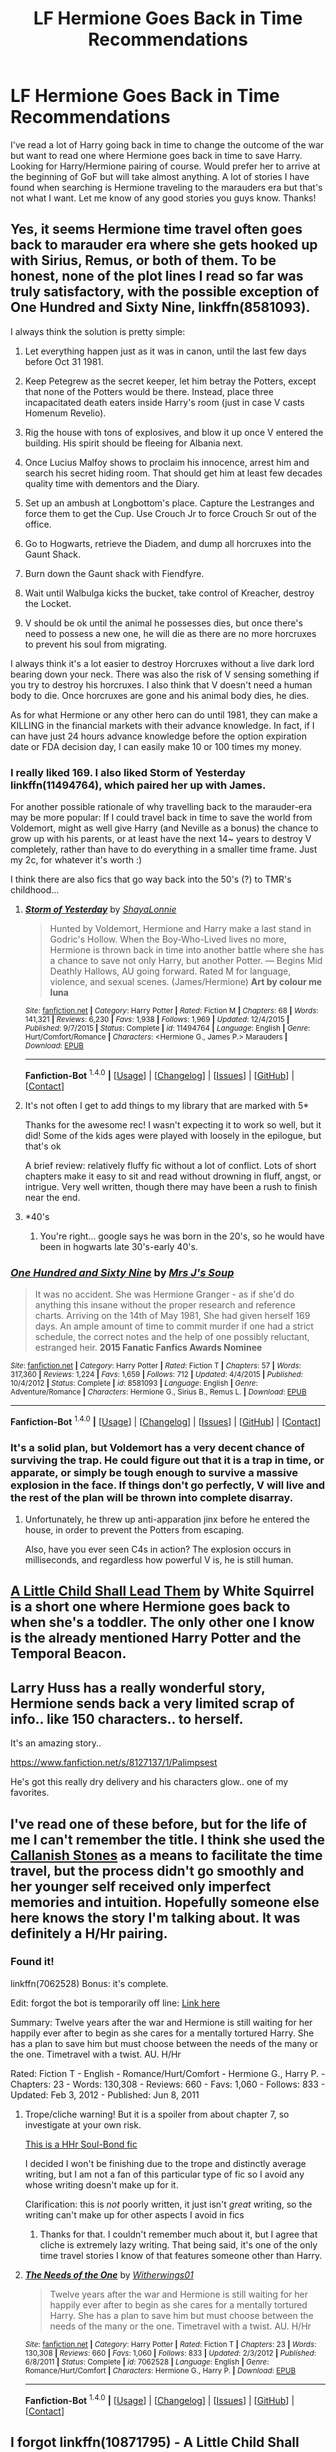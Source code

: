 #+TITLE: LF Hermione Goes Back in Time Recommendations

* LF Hermione Goes Back in Time Recommendations
:PROPERTIES:
:Author: Emerald-Guardian
:Score: 15
:DateUnix: 1452469841.0
:DateShort: 2016-Jan-11
:FlairText: Request
:END:
I've read a lot of Harry going back in time to change the outcome of the war but want to read one where Hermione goes back in time to save Harry. Looking for Harry/Hermione pairing of course. Would prefer her to arrive at the beginning of GoF but will take almost anything. A lot of stories I have found when searching is Hermione traveling to the marauders era but that's not what I want. Let me know of any good stories you guys know. Thanks!


** Yes, it seems Hermione time travel often goes back to marauder era where she gets hooked up with Sirius, Remus, or both of them. To be honest, none of the plot lines I read so far was truly satisfactory, with the possible exception of *One Hundred and Sixty Nine*, linkffn(8581093).

I always think the solution is pretty simple:

1) Let everything happen just as it was in canon, until the last few days before Oct 31 1981.

2) Keep Petegrew as the secret keeper, let him betray the Potters, except that none of the Potters would be there. Instead, place three incapacitated death eaters inside Harry's room (just in case V casts Homenum Revelio).

3) Rig the house with tons of explosives, and blow it up once V entered the building. His spirit should be fleeing for Albania next.

4) Once Lucius Malfoy shows to proclaim his innocence, arrest him and search his secret hiding room. That should get him at least few decades quality time with dementors and the Diary.

5) Set up an ambush at Longbottom's place. Capture the Lestranges and force them to get the Cup. Use Crouch Jr to force Crouch Sr out of the office.

6) Go to Hogwarts, retrieve the Diadem, and dump all horcruxes into the Gaunt Shack.

7) Burn down the Gaunt shack with Fiendfyre.

8) Wait until Walbulga kicks the bucket, take control of Kreacher, destroy the Locket.

9) V should be ok until the animal he possesses dies, but once there's need to possess a new one, he will die as there are no more horcruxes to prevent his soul from migrating.

I always think it's a lot easier to destroy Horcruxes without a live dark lord bearing down your neck. There was also the risk of V sensing something if you try to destroy his horcruxes. I also think that V doesn't need a human body to die. Once horcruxes are gone and his animal body dies, he dies.

As for what Hermione or any other hero can do until 1981, they can make a KILLING in the financial markets with their advance knowledge. In fact, if I can have just 24 hours advance knowledge before the option expiration date or FDA decision day, I can easily make 10 or 100 times my money.
:PROPERTIES:
:Author: InquisitorCOC
:Score: 17
:DateUnix: 1452474683.0
:DateShort: 2016-Jan-11
:END:

*** I really liked 169. I also liked Storm of Yesterday linkffn(11494764), which paired her up with James.

For another possible rationale of why travelling back to the marauder-era may be more popular: If I could travel back in time to save the world from Voldemort, might as well give Harry (and Neville as a bonus) the chance to grow up with his parents, or at least have the next 14~ years to destroy V completely, rather than have to do everything in a smaller time frame. Just my 2c, for whatever it's worth :)

I think there are also fics that go way back into the 50's (?) to TMR's childhood...
:PROPERTIES:
:Author: serenehime
:Score: 3
:DateUnix: 1452504715.0
:DateShort: 2016-Jan-11
:END:

**** [[http://www.fanfiction.net/s/11494764/1/][*/Storm of Yesterday/*]] by [[https://www.fanfiction.net/u/5869599/ShayaLonnie][/ShayaLonnie/]]

#+begin_quote
  Hunted by Voldemort, Hermione and Harry make a last stand in Godric's Hollow. When the Boy-Who-Lived lives no more, Hermione is thrown back in time into another battle where she has a chance to save not only Harry, but another Potter. --- Begins Mid Deathly Hallows, AU going forward. Rated M for language, violence, and sexual scenes. (James/Hermione) *Art by colour me luna*
#+end_quote

^{/Site/: [[http://www.fanfiction.net/][fanfiction.net]] *|* /Category/: Harry Potter *|* /Rated/: Fiction M *|* /Chapters/: 68 *|* /Words/: 141,321 *|* /Reviews/: 6,230 *|* /Favs/: 1,938 *|* /Follows/: 1,969 *|* /Updated/: 12/4/2015 *|* /Published/: 9/7/2015 *|* /Status/: Complete *|* /id/: 11494764 *|* /Language/: English *|* /Genre/: Hurt/Comfort/Romance *|* /Characters/: <Hermione G., James P.> Marauders *|* /Download/: [[http://www.p0ody-files.com/ff_to_ebook/mobile/makeEpub.php?id=11494764][EPUB]]}

--------------

*Fanfiction-Bot* ^{1.4.0} *|* [[[https://github.com/tusing/reddit-ffn-bot/wiki/Usage][Usage]]] | [[[https://github.com/tusing/reddit-ffn-bot/wiki/Changelog][Changelog]]] | [[[https://github.com/tusing/reddit-ffn-bot/issues/][Issues]]] | [[[https://github.com/tusing/reddit-ffn-bot/][GitHub]]] | [[[https://www.reddit.com/message/compose?to=%2Fu%2Ftusing][Contact]]]
:PROPERTIES:
:Author: FanfictionBot
:Score: 1
:DateUnix: 1452504730.0
:DateShort: 2016-Jan-11
:END:


**** It's not often I get to add things to my library that are marked with 5*

Thanks for the awesome rec! I wasn't expecting it to work so well, but it did! Some of the kids ages were played with loosely in the epilogue, but that's ok

A brief review: relatively fluffy fic without a lot of conflict. Lots of short chapters make it easy to sit and read without drowning in fluff, angst, or intrigue. Very well written, though there may have been a rush to finish near the end.
:PROPERTIES:
:Author: MystycMoose
:Score: 1
:DateUnix: 1452657472.0
:DateShort: 2016-Jan-13
:END:


**** *40's
:PROPERTIES:
:Author: Meiyouxiangjiao
:Score: 1
:DateUnix: 1453073082.0
:DateShort: 2016-Jan-18
:END:

***** You're right... google says he was born in the 20's, so he would have been in hogwarts late 30's-early 40's.
:PROPERTIES:
:Author: serenehime
:Score: 1
:DateUnix: 1453158473.0
:DateShort: 2016-Jan-19
:END:


*** [[http://www.fanfiction.net/s/8581093/1/][*/One Hundred and Sixty Nine/*]] by [[https://www.fanfiction.net/u/4216998/Mrs-J-s-Soup][/Mrs J's Soup/]]

#+begin_quote
  It was no accident. She was Hermione Granger - as if she'd do anything this insane without the proper research and reference charts. Arriving on the 14th of May 1981, She had given herself 169 days. An ample amount of time to commit murder if one had a strict schedule, the correct notes and the help of one possibly reluctant, estranged heir. **2015 Fanatic Fanfics Awards Nominee**
#+end_quote

^{/Site/: [[http://www.fanfiction.net/][fanfiction.net]] *|* /Category/: Harry Potter *|* /Rated/: Fiction T *|* /Chapters/: 57 *|* /Words/: 317,360 *|* /Reviews/: 1,224 *|* /Favs/: 1,659 *|* /Follows/: 712 *|* /Updated/: 4/4/2015 *|* /Published/: 10/4/2012 *|* /Status/: Complete *|* /id/: 8581093 *|* /Language/: English *|* /Genre/: Adventure/Romance *|* /Characters/: Hermione G., Sirius B., Remus L. *|* /Download/: [[http://www.p0ody-files.com/ff_to_ebook/mobile/makeEpub.php?id=8581093][EPUB]]}

--------------

*Fanfiction-Bot* ^{1.4.0} *|* [[[https://github.com/tusing/reddit-ffn-bot/wiki/Usage][Usage]]] | [[[https://github.com/tusing/reddit-ffn-bot/wiki/Changelog][Changelog]]] | [[[https://github.com/tusing/reddit-ffn-bot/issues/][Issues]]] | [[[https://github.com/tusing/reddit-ffn-bot/][GitHub]]] | [[[https://reddit.com/u/tusing/][Contact]]]
:PROPERTIES:
:Author: FanfictionBot
:Score: 3
:DateUnix: 1452479590.0
:DateShort: 2016-Jan-11
:END:


*** It's a solid plan, but Voldemort has a very decent chance of surviving the trap. He could figure out that it is a trap in time, or apparate, or simply be tough enough to survive a massive explosion in the face. If things don't go perfectly, V will live and the rest of the plan will be thrown into complete disarray.
:PROPERTIES:
:Author: I_am_a_Horcrux_AMA
:Score: 2
:DateUnix: 1452489156.0
:DateShort: 2016-Jan-11
:END:

**** Unfortunately, he threw up anti-apparation jinx before he entered the house, in order to prevent the Potters from escaping.

Also, have you ever seen C4s in action? The explosion occurs in milliseconds, and regardless how powerful V is, he is still human.
:PROPERTIES:
:Author: InquisitorCOC
:Score: 1
:DateUnix: 1452521519.0
:DateShort: 2016-Jan-11
:END:


** [[https://www.fanfiction.net/s/10871795/1/A-Little-Child-Shall-Lead-Them][A Little Child Shall Lead Them]] by White Squirrel is a short one where Hermione goes back to when she's a toddler. The only other one I know is the already mentioned Harry Potter and the Temporal Beacon.
:PROPERTIES:
:Author: BSaito
:Score: 10
:DateUnix: 1452478587.0
:DateShort: 2016-Jan-11
:END:


** Larry Huss has a really wonderful story, Hermione sends back a very limited scrap of info.. like 150 characters.. to herself.

It's an amazing story..

[[https://www.fanfiction.net/s/8127137/1/Palimpsest]]

He's got this really dry delivery and his characters glow.. one of my favorites.
:PROPERTIES:
:Author: sfjoellen
:Score: 8
:DateUnix: 1452476913.0
:DateShort: 2016-Jan-11
:END:


** I've read one of these before, but for the life of me I can't remember the title. I think she used the [[https://en.wikipedia.org/wiki/Callanish_Stones][Callanish Stones]] as a means to facilitate the time travel, but the process didn't go smoothly and her younger self received only imperfect memories and intuition. Hopefully someone else here knows the story I'm talking about. It was definitely a H/Hr pairing.
:PROPERTIES:
:Author: MacsenWledig
:Score: 5
:DateUnix: 1452472449.0
:DateShort: 2016-Jan-11
:END:

*** Found it!

linkffn(7062528) Bonus: it's complete.

Edit: forgot the bot is temporarily off line: [[https://www.fanfiction.net/s/7062528/1/The-Needs-of-the-One][Link here]]

Summary: Twelve years after the war and Hermione is still waiting for her happily ever after to begin as she cares for a mentally tortured Harry. She has a plan to save him but must choose between the needs of the many or the one. Timetravel with a twist. AU. H/Hr

Rated: Fiction T - English - Romance/Hurt/Comfort - Hermione G., Harry P. - Chapters: 23 - Words: 130,308 - Reviews: 660 - Favs: 1,060 - Follows: 833 - Updated: Feb 3, 2012 - Published: Jun 8, 2011
:PROPERTIES:
:Author: MacsenWledig
:Score: 1
:DateUnix: 1452476760.0
:DateShort: 2016-Jan-11
:END:

**** Trope/cliche warning! But it is a spoiler from about chapter 7, so investigate at your own risk.

[[/spoiler][This is a HHr Soul-Bond fic]]

I decided I won't be finishing due to the trope and distinctly average writing, but I am not a fan of this particular type of fic so I avoid any whose writing doesn't make up for it.

Clarification: this is /not/ poorly written, it just isn't /great/ writing, so the writing can't make up for other aspects I avoid in fics
:PROPERTIES:
:Author: MystycMoose
:Score: 2
:DateUnix: 1452549881.0
:DateShort: 2016-Jan-12
:END:

***** Thanks for that. I couldn't remember much about it, but I agree that cliche is extremely lazy writing. That being said, it's one of the only time travel stories I know of that features someone other than Harry.
:PROPERTIES:
:Author: MacsenWledig
:Score: 1
:DateUnix: 1452555187.0
:DateShort: 2016-Jan-12
:END:


**** [[http://www.fanfiction.net/s/7062528/1/][*/The Needs of the One/*]] by [[https://www.fanfiction.net/u/2659698/Witherwings01][/Witherwings01/]]

#+begin_quote
  Twelve years after the war and Hermione is still waiting for her happily ever after to begin as she cares for a mentally tortured Harry. She has a plan to save him but must choose between the needs of the many or the one. Timetravel with a twist. AU. H/Hr
#+end_quote

^{/Site/: [[http://www.fanfiction.net/][fanfiction.net]] *|* /Category/: Harry Potter *|* /Rated/: Fiction T *|* /Chapters/: 23 *|* /Words/: 130,308 *|* /Reviews/: 660 *|* /Favs/: 1,060 *|* /Follows/: 833 *|* /Updated/: 2/3/2012 *|* /Published/: 6/8/2011 *|* /Status/: Complete *|* /id/: 7062528 *|* /Language/: English *|* /Genre/: Romance/Hurt/Comfort *|* /Characters/: Hermione G., Harry P. *|* /Download/: [[http://www.p0ody-files.com/ff_to_ebook/mobile/makeEpub.php?id=7062528][EPUB]]}

--------------

*Fanfiction-Bot* ^{1.4.0} *|* [[[https://github.com/tusing/reddit-ffn-bot/wiki/Usage][Usage]]] | [[[https://github.com/tusing/reddit-ffn-bot/wiki/Changelog][Changelog]]] | [[[https://github.com/tusing/reddit-ffn-bot/issues/][Issues]]] | [[[https://github.com/tusing/reddit-ffn-bot/][GitHub]]] | [[[https://reddit.com/u/tusing/][Contact]]]
:PROPERTIES:
:Author: FanfictionBot
:Score: 1
:DateUnix: 1452479470.0
:DateShort: 2016-Jan-11
:END:


** I forgot linkffn(10871795) - A Little Child Shall Lead Them by White Squirrel. It's a bit different from your standard time travel fic as it centres on Hermione rather than the action in the war. Only a short one too.
:PROPERTIES:
:Author: rpeh
:Score: 3
:DateUnix: 1452533025.0
:DateShort: 2016-Jan-11
:END:

*** [[http://www.fanfiction.net/s/10871795/1/][*/A Little Child Shall Lead Them/*]] by [[https://www.fanfiction.net/u/5339762/White-Squirrel][/White Squirrel/]]

#+begin_quote
  After the war, Hermione is haunted by the friends she lost, so she comes up with an audacious plan to fix it, starting way back with Harry's parents. Now, all she has to do is get herself taken seriously in 1981, and then find a way to get her old life back when she's done.
#+end_quote

^{/Site/: [[http://www.fanfiction.net/][fanfiction.net]] *|* /Category/: Harry Potter *|* /Rated/: Fiction T *|* /Chapters/: 6 *|* /Words/: 31,818 *|* /Reviews/: 273 *|* /Favs/: 575 *|* /Follows/: 410 *|* /Updated/: 1/16/2015 *|* /Published/: 12/5/2014 *|* /Status/: Complete *|* /id/: 10871795 *|* /Language/: English *|* /Characters/: Hermione G. *|* /Download/: [[http://www.p0ody-files.com/ff_to_ebook/mobile/makeEpub.php?id=10871795][EPUB]]}

--------------

*Fanfiction-Bot* ^{1.4.0} *|* [[[https://github.com/tusing/reddit-ffn-bot/wiki/Usage][Usage]]] | [[[https://github.com/tusing/reddit-ffn-bot/wiki/Changelog][Changelog]]] | [[[https://github.com/tusing/reddit-ffn-bot/issues/][Issues]]] | [[[https://github.com/tusing/reddit-ffn-bot/][GitHub]]] | [[[https://www.reddit.com/message/compose?to=%2Fu%2Ftusing][Contact]]]
:PROPERTIES:
:Author: FanfictionBot
:Score: 1
:DateUnix: 1452533043.0
:DateShort: 2016-Jan-11
:END:


** I don't think I've seen any where just Hermione goes back to the book years.I could be wrong, but I definitely don't have any for you unfortunately. Whenver it's just Hermione, it's usually an excuse to pair her with one of the canon adults (marauders, Snape, Malfoy, Riddle, etc), and there's no good reason to have only Hermione go back to the book years. Sorry I'm no help =/
:PROPERTIES:
:Score: 2
:DateUnix: 1452470633.0
:DateShort: 2016-Jan-11
:END:

*** Oh OK. No worries. Can't believe it hasn't been written though! It seems like an obvious plot idea to me. Lol. Thnx anyway.
:PROPERTIES:
:Author: Emerald-Guardian
:Score: 2
:DateUnix: 1452471152.0
:DateShort: 2016-Jan-11
:END:


*** I've actually read one with Hermione going back to her Third year. Doesn't have any of the qualifications OP was looking for, but there is at least one "traveling to the book years" out there.
:PROPERTIES:
:Author: Meiyouxiangjiao
:Score: 1
:DateUnix: 1452663702.0
:DateShort: 2016-Jan-13
:END:


** - [[https://www.fanfiction.net/s/8581093/1/One-Hundred-and-Sixty-Nine][One Hundred and Sixty Nine]] (W: 317,360; completed);
- [[https://www.fanfiction.net/s/6517567/1/Harry-Potter-and-the-Temporal-Beacon][HP & the Temporal Beacon]] (W: 428,826; abandoned) --- both Hermione and Harry travel back to a [[http://tvtropes.org/pmwiki/pmwiki.php/Main/GroundhogPeggySue][checkpoint]] near the end of book 3;
- +[[https://www.fanfiction.net/s/8823447/1/Harry-Potter-and-the-Witch-Queen][HP & the Witch Queen]] (W: 150,495; abandoned).+

I can personally recommend only Temporal Beacon, since I haven't read the other two.
:PROPERTIES:
:Author: OutOfNiceUsernames
:Score: 2
:DateUnix: 1452473484.0
:DateShort: 2016-Jan-11
:END:

*** Witch Queen is just Harry going back. It's not abandoned according to the author just a few days ago. Great story imho.
:PROPERTIES:
:Author: sfjoellen
:Score: 2
:DateUnix: 1452477013.0
:DateShort: 2016-Jan-11
:END:

**** "Witch Queen" is great.
:PROPERTIES:
:Author: Starfox5
:Score: 2
:DateUnix: 1452498000.0
:DateShort: 2016-Jan-11
:END:


*** I enjoyed reading 169 although it was somewhat fluffy and drawnout at points. It is also completed, not abandoned.
:PROPERTIES:
:Author: DoubleFried
:Score: 1
:DateUnix: 1452473823.0
:DateShort: 2016-Jan-11
:END:

**** Oh, my mistake --- fixed it. Thanks for pointing it out.
:PROPERTIES:
:Author: OutOfNiceUsernames
:Score: 1
:DateUnix: 1452476856.0
:DateShort: 2016-Jan-11
:END:


*** [[http://www.fanfiction.net/s/8581093/1/][*/One Hundred and Sixty Nine/*]] by [[https://www.fanfiction.net/u/4216998/Mrs-J-s-Soup][/Mrs J's Soup/]]

#+begin_quote
  It was no accident. She was Hermione Granger - as if she'd do anything this insane without the proper research and reference charts. Arriving on the 14th of May 1981, She had given herself 169 days. An ample amount of time to commit murder if one had a strict schedule, the correct notes and the help of one possibly reluctant, estranged heir. **2015 Fanatic Fanfics Awards Nominee**
#+end_quote

^{/Site/: [[http://www.fanfiction.net/][fanfiction.net]] *|* /Category/: Harry Potter *|* /Rated/: Fiction T *|* /Chapters/: 57 *|* /Words/: 317,360 *|* /Reviews/: 1,224 *|* /Favs/: 1,659 *|* /Follows/: 712 *|* /Updated/: 4/4/2015 *|* /Published/: 10/4/2012 *|* /Status/: Complete *|* /id/: 8581093 *|* /Language/: English *|* /Genre/: Adventure/Romance *|* /Characters/: Hermione G., Sirius B., Remus L. *|* /Download/: [[http://www.p0ody-files.com/ff_to_ebook/mobile/makeEpub.php?id=8581093][EPUB]]}

--------------

[[http://www.fanfiction.net/s/6517567/1/][*/Harry Potter and the Temporal Beacon/*]] by [[https://www.fanfiction.net/u/2620084/willyolioleo][/willyolioleo/]]

#+begin_quote
  At the end of 3rd year, Hermione asks Harry for some help with starting an interesting project. If a dark lord's got a 50-year head start on you, maybe what you need is a little more time to even the playing field. AU, Timetravel, HHr, mild Ron bashing. Minimizing new powers, just making good use of existing ones.
#+end_quote

^{/Site/: [[http://www.fanfiction.net/][fanfiction.net]] *|* /Category/: Harry Potter *|* /Rated/: Fiction T *|* /Chapters/: 70 *|* /Words/: 428,826 *|* /Reviews/: 5,082 *|* /Favs/: 4,657 *|* /Follows/: 5,237 *|* /Updated/: 9/19/2013 *|* /Published/: 11/30/2010 *|* /id/: 6517567 *|* /Language/: English *|* /Genre/: Adventure *|* /Characters/: Harry P., Hermione G. *|* /Download/: [[http://www.p0ody-files.com/ff_to_ebook/mobile/makeEpub.php?id=6517567][EPUB]]}

--------------

[[http://www.fanfiction.net/s/8823447/1/][*/Harry Potter and the Witch Queen/*]] by [[https://www.fanfiction.net/u/4223774/TimeLoopedPowerGamer][/TimeLoopedPowerGamer/]]

#+begin_quote
  After a long war, Voldemort still remains undefeated and Hermione Granger has fallen to Darkness. But despite having gained great power in exchange for a bargain with the hidden Fae, she is still unable to kill the immortal Dark Lord. As a last resort, she sends Harry back in time twenty years to when he was eleven, using a dark ritual with a terrible sacrifice. Canon compliant AU.
#+end_quote

^{/Site/: [[http://www.fanfiction.net/][fanfiction.net]] *|* /Category/: Harry Potter *|* /Rated/: Fiction M *|* /Chapters/: 13 *|* /Words/: 150,495 *|* /Reviews/: 419 *|* /Favs/: 787 *|* /Follows/: 1,143 *|* /Updated/: 9/19/2014 *|* /Published/: 12/23/2012 *|* /id/: 8823447 *|* /Language/: English *|* /Genre/: Adventure/Romance *|* /Characters/: <Harry P., Hermione G.> Luna L. *|* /Download/: [[http://www.p0ody-files.com/ff_to_ebook/mobile/makeEpub.php?id=8823447][EPUB]]}

--------------

*Fanfiction-Bot* ^{1.4.0} *|* [[[https://github.com/tusing/reddit-ffn-bot/wiki/Usage][Usage]]] | [[[https://github.com/tusing/reddit-ffn-bot/wiki/Changelog][Changelog]]] | [[[https://github.com/tusing/reddit-ffn-bot/issues/][Issues]]] | [[[https://github.com/tusing/reddit-ffn-bot/][GitHub]]] | [[[https://reddit.com/u/tusing/][Contact]]]
:PROPERTIES:
:Author: FanfictionBot
:Score: 1
:DateUnix: 1452479729.0
:DateShort: 2016-Jan-11
:END:


** Found another...

Second Time Love, by broomstick flyer linkffn(4553008)
:PROPERTIES:
:Author: philosophize
:Score: 2
:DateUnix: 1452532580.0
:DateShort: 2016-Jan-11
:END:

*** [[http://www.fanfiction.net/s/4553008/1/][*/Second time love/*]] by [[https://www.fanfiction.net/u/1082315/broomstick-flyer][/broomstick flyer/]]

#+begin_quote
  Hermione makes a potion that will take her back in time to put right the mistakes she made, the worst of which was marrying the wrong man. Why she married Ron she did not know, she did know it was the biggest mistake she ever made.
#+end_quote

^{/Site/: [[http://www.fanfiction.net/][fanfiction.net]] *|* /Category/: Harry Potter *|* /Rated/: Fiction T *|* /Chapters/: 12 *|* /Words/: 34,148 *|* /Reviews/: 389 *|* /Favs/: 1,040 *|* /Follows/: 394 *|* /Updated/: 9/30/2008 *|* /Published/: 9/22/2008 *|* /Status/: Complete *|* /id/: 4553008 *|* /Language/: English *|* /Genre/: Romance *|* /Characters/: Harry P., Hermione G. *|* /Download/: [[http://www.p0ody-files.com/ff_to_ebook/mobile/makeEpub.php?id=4553008][EPUB]]}

--------------

*Fanfiction-Bot* ^{1.4.0} *|* [[[https://github.com/tusing/reddit-ffn-bot/wiki/Usage][Usage]]] | [[[https://github.com/tusing/reddit-ffn-bot/wiki/Changelog][Changelog]]] | [[[https://github.com/tusing/reddit-ffn-bot/issues/][Issues]]] | [[[https://github.com/tusing/reddit-ffn-bot/][GitHub]]] | [[[https://www.reddit.com/message/compose?to=%2Fu%2Ftusing][Contact]]]
:PROPERTIES:
:Author: FanfictionBot
:Score: 1
:DateUnix: 1452532595.0
:DateShort: 2016-Jan-11
:END:


** There was one where she sent a package back in time for herself. I think it was her wand and a book - a book of memories that could become an encyclopedia of information, a map of the future, or would imprint on little Hermione.

I /think/.

Anyway, Hermione sent it back in time for little Hermione could save little Harry from his horrible life with the Dursleys and make a better future. They lost in the future and this was their only shot at victory.

I don't think it was finished, but it was at least a little different from most time travel stories, since the target of the memories and personality was given a choice in how to handle things.

Ha, found it! I remembered little Hermione making bagels for breakfast to share with little Harry and it came up. It's called "Second Chance at Life." linkffn(5644619)

Only 10 chapters, so it stopped even sooner than I thought. Pity.

Now I remember another where Hermione went back in time and took in Harry to raise him. I'm not sure if her travel was intentional or not, but Harry tried to follow her and ended up attaching himself to the Grangers, helping give little Hermione a better childhood.

And, yeah, they all ran into each other after a while.

But I really don't remember enough to find that one.
:PROPERTIES:
:Author: philosophize
:Score: 1
:DateUnix: 1452473865.0
:DateShort: 2016-Jan-11
:END:

*** [[http://www.fanfiction.net/s/5644619/1/][*/Second Chance At Life/*]] by [[https://www.fanfiction.net/u/619095/triptpol85][/triptpol85/]]

#+begin_quote
  Hermione receives a mysterious book with a letter inside the front cover that will change everything in her life and the life of a certain green eyed boy. AU will somewhat follows canon, but just loosely.
#+end_quote

^{/Site/: [[http://www.fanfiction.net/][fanfiction.net]] *|* /Category/: Harry Potter *|* /Rated/: Fiction M *|* /Chapters/: 10 *|* /Words/: 28,008 *|* /Reviews/: 272 *|* /Favs/: 313 *|* /Follows/: 516 *|* /Updated/: 1/13/2010 *|* /Published/: 1/5/2010 *|* /id/: 5644619 *|* /Language/: English *|* /Genre/: Romance/Adventure *|* /Characters/: Harry P., Hermione G. *|* /Download/: [[http://www.p0ody-files.com/ff_to_ebook/mobile/makeEpub.php?id=5644619][EPUB]]}

--------------

*Fanfiction-Bot* ^{1.4.0} *|* [[[https://github.com/tusing/reddit-ffn-bot/wiki/Usage][Usage]]] | [[[https://github.com/tusing/reddit-ffn-bot/wiki/Changelog][Changelog]]] | [[[https://github.com/tusing/reddit-ffn-bot/issues/][Issues]]] | [[[https://github.com/tusing/reddit-ffn-bot/][GitHub]]] | [[[https://reddit.com/u/tusing/][Contact]]]
:PROPERTIES:
:Author: FanfictionBot
:Score: 1
:DateUnix: 1452479675.0
:DateShort: 2016-Jan-11
:END:


*** I was just reading that second one.. but can't remember the name. Harry was broken and crazy and the Grangers took him in. Includes mean nanny!

I liked it a lot. Sirius was freed iirc
:PROPERTIES:
:Author: sfjoellen
:Score: 1
:DateUnix: 1452486299.0
:DateShort: 2016-Jan-11
:END:


*** The last one was mentioned and linked recently. Check reddit posts from the last month or so...

Edit: found it! Original find [[/u/Slindish][u/Slindish]]

Full Circle by Crazy Mishka

linkffn( 7150729 )
:PROPERTIES:
:Author: MystycMoose
:Score: 1
:DateUnix: 1452488878.0
:DateShort: 2016-Jan-11
:END:

**** ffnbot!refresh
:PROPERTIES:
:Author: MystycMoose
:Score: 1
:DateUnix: 1452534585.0
:DateShort: 2016-Jan-11
:END:


**** [[http://www.fanfiction.net/s/7150729/1/][*/Full Circle/*]] by [[https://www.fanfiction.net/u/547939/Crazy-Mishka][/Crazy Mishka/]]

#+begin_quote
  After the war a paranoid Harry Potter discovers something amiss, and sets out to find and hopefully save Hermione Granger. Due to circumstances beyond his control, time throws in a twist.
#+end_quote

^{/Site/: [[http://www.fanfiction.net/][fanfiction.net]] *|* /Category/: Harry Potter *|* /Rated/: Fiction T *|* /Chapters/: 6 *|* /Words/: 48,113 *|* /Reviews/: 212 *|* /Favs/: 509 *|* /Follows/: 746 *|* /Updated/: 7/28/2014 *|* /Published/: 7/5/2011 *|* /id/: 7150729 *|* /Language/: English *|* /Genre/: Friendship/Family *|* /Characters/: Harry P., Hermione G. *|* /Download/: [[http://www.p0ody-files.com/ff_to_ebook/mobile/makeEpub.php?id=7150729][EPUB]]}

--------------

*Fanfiction-Bot* ^{1.4.0} *|* [[[https://github.com/tusing/reddit-ffn-bot/wiki/Usage][Usage]]] | [[[https://github.com/tusing/reddit-ffn-bot/wiki/Changelog][Changelog]]] | [[[https://github.com/tusing/reddit-ffn-bot/issues/][Issues]]] | [[[https://github.com/tusing/reddit-ffn-bot/][GitHub]]] | [[[https://www.reddit.com/message/compose?to=%2Fu%2Ftusing][Contact]]]
:PROPERTIES:
:Author: FanfictionBot
:Score: 1
:DateUnix: 1452534623.0
:DateShort: 2016-Jan-11
:END:


** I'll mention linkffn(10949411) We Found Wonderland but as it seems to be abandoned, it's not a recommendation.

This was the first story I Beta-ed - I hope you can tell when I started; it certainly wasn't from the start.

I still think this has a lot of promise and really hope the author will come out of retirement.
:PROPERTIES:
:Author: rpeh
:Score: 1
:DateUnix: 1452474392.0
:DateShort: 2016-Jan-11
:END:

*** [[http://www.fanfiction.net/s/10949411/1/][*/We Found Wonderland/*]] by [[https://www.fanfiction.net/u/4722882/malibu-black][/malibu black/]]

#+begin_quote
  Hermione Granger has always been exceptional. When the war with Voldemort is finally over, it has taken everything from her. Including her ability to die properly, it seems. And now she's in the 1940s, living in an orphanage. What could possibly go wrong? Only time will tell.
#+end_quote

^{/Site/: [[http://www.fanfiction.net/][fanfiction.net]] *|* /Category/: Harry Potter *|* /Rated/: Fiction T *|* /Chapters/: 10 *|* /Words/: 34,630 *|* /Reviews/: 51 *|* /Favs/: 72 *|* /Follows/: 138 *|* /Updated/: 2/20/2015 *|* /Published/: 1/5/2015 *|* /id/: 10949411 *|* /Language/: English *|* /Download/: [[http://www.p0ody-files.com/ff_to_ebook/mobile/makeEpub.php?id=10949411][EPUB]]}

--------------

*Fanfiction-Bot* ^{1.4.0} *|* [[[https://github.com/tusing/reddit-ffn-bot/wiki/Usage][Usage]]] | [[[https://github.com/tusing/reddit-ffn-bot/wiki/Changelog][Changelog]]] | [[[https://github.com/tusing/reddit-ffn-bot/issues/][Issues]]] | [[[https://github.com/tusing/reddit-ffn-bot/][GitHub]]] | [[[https://reddit.com/u/tusing/][Contact]]]
:PROPERTIES:
:Author: FanfictionBot
:Score: 1
:DateUnix: 1452479628.0
:DateShort: 2016-Jan-11
:END:


** There's also "Kick in the Arse of the Wizarding World", where Hermione sends an alternate self of her a letter with instructions. Sadly, not completed.

linkffn(5724097)
:PROPERTIES:
:Author: Starfox5
:Score: 1
:DateUnix: 1452498184.0
:DateShort: 2016-Jan-11
:END:

*** [[http://www.fanfiction.net/s/5724097/1/][*/Kick in the arse of the Wizarding World/*]] by [[https://www.fanfiction.net/u/685370/Alrissa][/Alrissa/]]

#+begin_quote
  Hermione life suddenly changes, courtesy of an experiment conducted by herself from an alternate, future universe. You'd think messages from the future would have more then vague hints and a headache. Or was that from fighting the troll. CH1-3 Beta-ed.
#+end_quote

^{/Site/: [[http://www.fanfiction.net/][fanfiction.net]] *|* /Category/: Harry Potter *|* /Rated/: Fiction T *|* /Chapters/: 16 *|* /Words/: 62,575 *|* /Reviews/: 360 *|* /Favs/: 703 *|* /Follows/: 588 *|* /Updated/: 6/23/2011 *|* /Published/: 2/6/2010 *|* /id/: 5724097 *|* /Language/: English *|* /Genre/: Adventure/Sci-Fi *|* /Characters/: Hermione G. *|* /Download/: [[http://www.p0ody-files.com/ff_to_ebook/mobile/makeEpub.php?id=5724097][EPUB]]}

--------------

*Fanfiction-Bot* ^{1.4.0} *|* [[[https://github.com/tusing/reddit-ffn-bot/wiki/Usage][Usage]]] | [[[https://github.com/tusing/reddit-ffn-bot/wiki/Changelog][Changelog]]] | [[[https://github.com/tusing/reddit-ffn-bot/issues/][Issues]]] | [[[https://github.com/tusing/reddit-ffn-bot/][GitHub]]] | [[[https://www.reddit.com/message/compose?to=%2Fu%2Ftusing][Contact]]]
:PROPERTIES:
:Author: FanfictionBot
:Score: 1
:DateUnix: 1452498196.0
:DateShort: 2016-Jan-11
:END:
